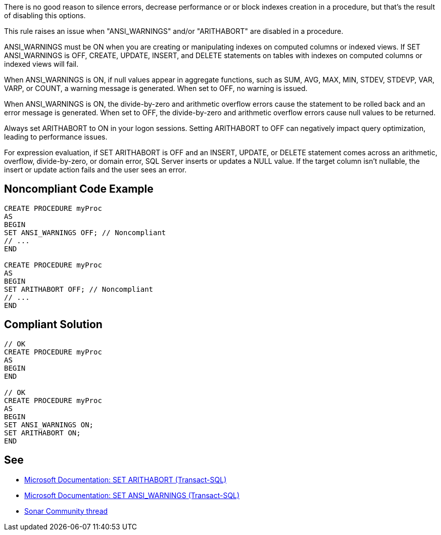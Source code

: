 There is no good reason to silence errors, decrease performance or or block indexes creation in a procedure, but that's the result of disabling this options.

This rule raises an issue when "ANSI_WARNINGS" and/or "ARITHABORT" are disabled in a procedure.

ANSI_WARNINGS must be ON when you are creating or manipulating indexes on computed columns or indexed views. If SET ANSI_WARNINGS is OFF, CREATE, UPDATE, INSERT, and DELETE statements on tables with indexes on computed columns or indexed views will fail.

When ANSI_WARNINGS is ON, if null values appear in aggregate functions, such as SUM, AVG, MAX, MIN, STDEV, STDEVP, VAR, VARP, or COUNT, a warning message is generated. When set to OFF, no warning is issued.

When ANSI_WARNINGS is ON, the divide-by-zero and arithmetic overflow errors cause the statement to be rolled back and an error message is generated. When set to OFF, the divide-by-zero and arithmetic overflow errors cause null values to be returned.

Always set ARITHABORT to ON in your logon sessions. Setting ARITHABORT to OFF can negatively impact query optimization, leading to performance issues.

For expression evaluation, if SET ARITHABORT is OFF and an INSERT, UPDATE, or DELETE statement comes across an arithmetic, overflow, divide-by-zero, or domain error, SQL Server inserts or updates a NULL value. If the target column isn't nullable, the insert or update action fails and the user sees an error.

// If you want to factorize the description uncomment the following line and create the file.
//include::../description.adoc[]

== Noncompliant Code Example

[source,sql]
----
CREATE PROCEDURE myProc
AS
BEGIN
SET ANSI_WARNINGS OFF; // Noncompliant
// ...
END

CREATE PROCEDURE myProc
AS
BEGIN
SET ARITHABORT OFF; // Noncompliant
// ...
END
----

== Compliant Solution

[source,sql]
----
// OK
CREATE PROCEDURE myProc
AS
BEGIN
END

// OK
CREATE PROCEDURE myProc
AS
BEGIN
SET ANSI_WARNINGS ON;
SET ARITHABORT ON;
END
----

:link-with-uscores1: https://learn.microsoft.com/en-us/sql/t-sql/statements/set-arithabort-transact-sql
:link-with-uscores2: https://learn.microsoft.com/en-us/sql/t-sql/statements/set-ansi-warnings-transact-sql
:link-with-uscores3: https://community.sonarsource.com/t/set-ansi-warnings-off-should-not-used-in-stored-procedures-or-indexed-views/3756/6

== See

* {link-with-uscores1}[Microsoft Documentation: SET ARITHABORT (Transact-SQL)]
* {link-with-uscores2}[Microsoft Documentation: SET ANSI_WARNINGS (Transact-SQL)]
* {link-with-uscores3}[Sonar Community thread]
